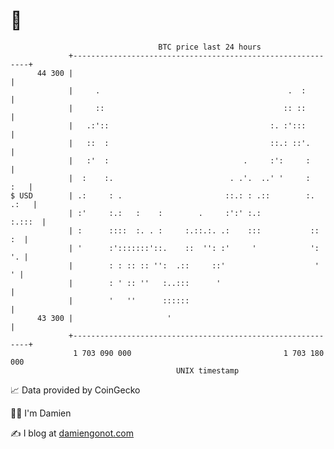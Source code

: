 * 👋

#+begin_example
                                    BTC price last 24 hours                    
                +------------------------------------------------------------+ 
         44 300 |                                                            | 
                |     .                                          .  :        | 
                |     ::                                        :: ::        | 
                |   .:'::                                    :. :':::        | 
                |   ::  :                                    ::.: ::'.       | 
                |   :'  :                              .     :':     :       | 
                |  :    :.                          . .'.  ..' '     :   :   | 
   $ USD        | .:     : .                       ::.: : .::        :. .:   | 
                | :'     :.:   :    :        .     :':' :.:           :.:::  | 
                | :      ::::  :. . :     :.::.:. .:    :::           ::  :  | 
                | '      :':::::::'::.    ::  '': :'     '            ':  '. | 
                |        : : :: :: '':  .::     ::'                    '   ' | 
                |        : ' :: ''   :..:::      '                           | 
                |        '   ''      ::::::                                  | 
         43 300 |                     '                                      | 
                +------------------------------------------------------------+ 
                 1 703 090 000                                  1 703 180 000  
                                        UNIX timestamp                         
#+end_example
📈 Data provided by CoinGecko

🧑‍💻 I'm Damien

✍️ I blog at [[https://www.damiengonot.com][damiengonot.com]]
